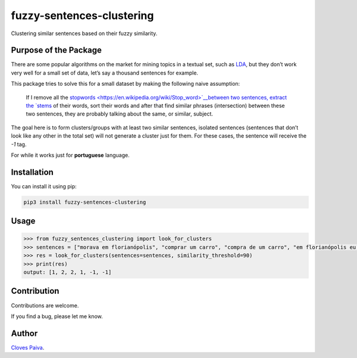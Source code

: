 fuzzy-sentences-clustering
==========================

Clustering similar sentences based on their fuzzy similarity.

Purpose of the Package
----------------------

There are some popular algorithms on the market for mining topics in a
textual set, such as `LDA <https://en.wikipedia.org/wiki/Latent_Dirichlet_allocation>`__, but
they don’t work very well for a small set of data, let’s say a thousand
sentences for example.

This package tries to solve this for a small dataset by making the
following naive assumption:

   If I remove all
   the `stopwords <https://en.wikipedia.org/wiki/Stop_word>`__between
   two sentences, extract
   the `stems <https://en.wikipedia.org/wiki/Stemming>`__ of their
   words, sort their words and after that find similar phrases
   (intersection) between these two sentences, they are probably talking
   about the same, or similar, subject.

The goal here is to form clusters/groups with at least two similar
sentences, isolated sentences (sentences that don’t look like any other
in the total set) will not generate a cluster just for them. For these
cases, the sentence will receive the *-1* tag.

For while it works just for **portuguese** language.

Installation
------------

You can install it using pip:

.. code:: bash

   pip3 install fuzzy-sentences-clustering

Usage
-----

.. code:: python

   >>> from fuzzy_sentences_clustering import look_for_clusters
   >>> sentences = ["morava em florianópolis", "comprar um carro", "compra de um carro", "em florianópolis eu moro", "gosto de samba", "quero comer tapioca"]
   >>> res = look_for_clusters(sentences=sentences, similarity_threshold=90)
   >>> print(res)
   output: [1, 2, 2, 1, -1, -1]

Contribution
------------

Contributions are welcome.

If you find a bug, please let me know.

Author
------

`Cloves Paiva <https://www.linkedin.com/in/cloves-paiva-02b449124/>`__.
